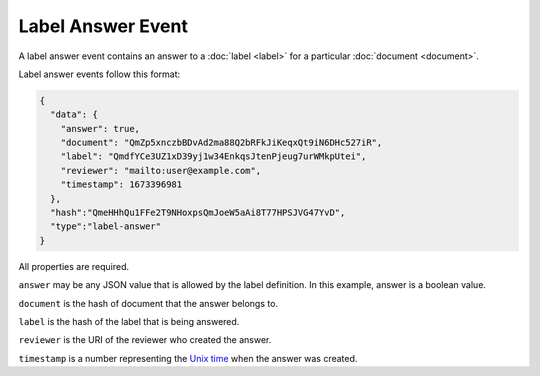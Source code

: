 ==================
Label Answer Event
==================

A label answer event contains an answer to a :doc:`label <label>` for a particular :doc:`document <document>`.

Label answer events follow this format:

.. code-block:: json

    {
      "data": {
        "answer": true,
        "document": "QmZp5xnczbBDvAd2ma88Q2bRFkJiKeqxQt9iN6DHc527iR",
        "label": "QmdfYCe3UZ1xD39yj1w34EnkqsJtenPjeug7urWMkpUtei",
        "reviewer": "mailto:user@example.com",
        "timestamp": 1673396981
      },
      "hash":"QmeHHhQu1FFe2T9NHoxpsQmJoeW5aAi8T77HPSJVG47YvD",
      "type":"label-answer"
    }

All properties are required.

``answer`` may be any JSON value that is allowed by the label definition.
In this example, answer is a boolean value.

``document`` is the hash of document that the answer belongs to.

``label`` is the hash of the label that is being answered.

``reviewer`` is the URI of the reviewer who created the answer.

``timestamp`` is a number representing the `Unix time <https://en.wikipedia.org/wiki/Unix_time>`_ when the answer was created.
